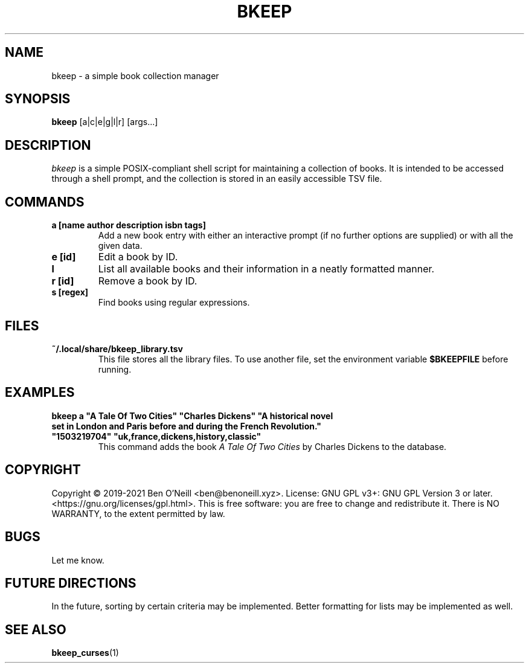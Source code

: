 .TH "BKEEP" "1" "July 2021" "bkeep" "User Commands"
.SH NAME
bkeep \- a simple book collection manager
.SH SYNOPSIS
.B bkeep
.RB [a|c|e|g|l|r]
.RB [args...]
.SH DESCRIPTION
.I bkeep
is a simple POSIX-compliant shell script for maintaining a collection of books.
It is intended to be accessed through a shell prompt, and the collection is
stored in an easily accessible TSV file.
.SH COMMANDS
.TP
.B a [name author description isbn tags]
Add a new book entry with either an interactive prompt (if no further options
are supplied) or with all the given data.
.TP
.B e [id]
Edit a book by ID.
.TP
.B l
List all available books and their information in a neatly formatted manner.
.TP
.B r [id]
Remove a book by ID.
.TP
.B s [regex]
Find books using regular expressions.
.SH FILES
.TP
.B ~/.local/share/bkeep_library.tsv
This file stores all the library files. To use another file, set the environment
variable
.B $BKEEPFILE
before running.
.SH EXAMPLES
.TP
\fBbkeep a "A Tale Of Two Cities" "Charles Dickens" "A historical novel set in London and Paris before and during the French Revolution." "1503219704" "uk,france,dickens,history,classic"\fR
This command adds the book
.I A Tale Of Two Cities
by Charles Dickens to the database.
.SH COPYRIGHT
Copyright \(co 2019-2021 Ben O'Neill <ben@benoneill.xyz>. License: GNU GPL v3+:
GNU GPL Version 3 or later. <https://gnu.org/licenses/gpl.html>. This is free
software: you are free to change and redistribute it. There is NO WARRANTY, to
the extent permitted by law.
.SH BUGS
Let me know.
.SH FUTURE DIRECTIONS
In the future, sorting by certain criteria may be implemented. Better formatting
for lists may be implemented as well.
.SH SEE ALSO
.BR bkeep_curses (1)
